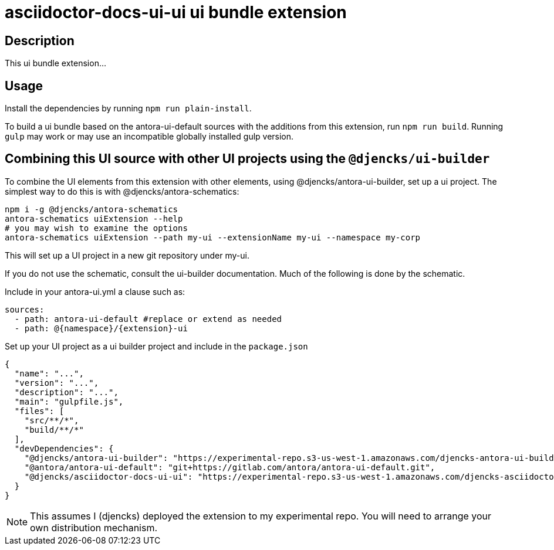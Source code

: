 = {extension}-ui ui bundle extension
:namespace: djencks
:extension: asciidoctor-docs-ui
:extension-version: 0.0.1

== Description

This ui bundle extension...

== Usage

Install the dependencies by running `npm run plain-install`.

To build a ui bundle based on the antora-ui-default sources with the additions from this extension, run `npm run build`.
Running `gulp` may work or may use an incompatible globally installed gulp version.

== Combining this UI source with other UI projects using the `@djencks/ui-builder`

To combine the UI elements from this extension with other elements, using @djencks/antora-ui-builder, set up a ui project. The simplest way to do this is with @djencks/antora-schematics:

[source,console]
----
npm i -g @djencks/antora-schematics
antora-schematics uiExtension --help
# you may wish to examine the options
antora-schematics uiExtension --path my-ui --extensionName my-ui --namespace my-corp
----
This will set up a UI project in a new git repository under my-ui.

If you do not use the schematic, consult the ui-builder documentation. Much of the following is done by the schematic.




Include in your antora-ui.yml a clause such as:

[source,yml,subs="+attributes]
----
sources:
  - path: antora-ui-default #replace or extend as needed
  - path: @{namespace}/{extension}-ui
----

Set up your UI project as a ui builder project and include in the `package.json`

[source,json,subs="+attributes"]
----
{
  "name": "...",
  "version": "...",
  "description": "...",
  "main": "gulpfile.js",
  "files": [
    "src/**/*",
    "build/**/*"
  ],
  "devDependencies": {
    "@djencks/antora-ui-builder": "https://experimental-repo.s3-us-west-1.amazonaws.com/djencks-antora-ui-builder-0.0.8.tgz",
    "@antora/antora-ui-default": "git+https://gitlab.com/antora/antora-ui-default.git",
    "@{namespace}/{extension}-ui": "https://experimental-repo.s3-us-west-1.amazonaws.com/{namespace}-{extension}-ui-{extension-version}.tgz"
  }
}
----

NOTE: This assumes I (djencks) deployed the extension to my experimental repo.
You will need to arrange your own distribution mechanism.

